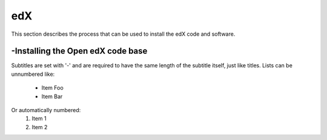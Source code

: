 edX
===============
This section describes the process that can be used to install the edX code and software.

-Installing the Open edX code base
----------------
Subtitles are set with '-' and are required to have the same length
of the subtitle itself, just like titles.
Lists can be unnumbered like:
 * Item Foo
 * Item Bar
Or automatically numbered:
 #. Item 1
 #. Item 2
 
